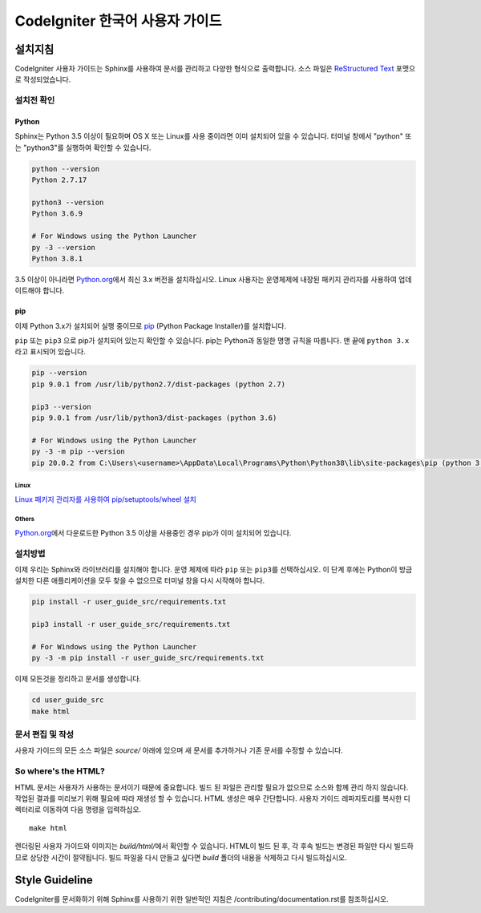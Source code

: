 ###############################
CodeIgniter 한국어 사용자 가이드
###############################

***********
설치지침
***********

CodeIgniter 사용자 가이드는 Sphinx를 사용하여 문서를 관리하고 다양한 형식으로 출력합니다.
소스 파일은 `ReStructured Text <https://en.wikipedia.org/wiki/ReStructuredText>`_ 포맷으로 작성되었습니다.

설치전 확인
=============

Python
------

Sphinx는 Python 3.5 이상이 필요하며 OS X 또는 Linux를 사용 중이라면 이미 설치되어 있을 수 있습니다. 
터미널 창에서 "python" 또는 "python3"를 실행하여 확인할 수 있습니다.

.. code-block:: bash

	python --version
	Python 2.7.17

	python3 --version
	Python 3.6.9

	# For Windows using the Python Launcher
	py -3 --version
	Python 3.8.1

3.5 이상이 아니라면 `Python.org <https://www.python.org/downloads/>`_\ 에서 최신 3.x 버전을 설치하십시오.
Linux 사용자는 운영체제에 내장된 패키지 관리자를 사용하여 업데이트해야 합니다.

pip
---

이제 Python 3.x가 설치되어 실행 중이므로 `pip <https://pip.pypa.io/en/stable/>`_ (Python Package Installer)\ 를 설치합니다.

``pip`` 또는 ``pip3`` 으로 pip가 설치되어 있는지 확인할 수 있습니다.
pip는 Python과 동일한 명명 규칙을 따릅니다.
맨 끝에 ``python 3.x`` 라고 표시되어 있습니다.

.. code-block:: bash

	pip --version
	pip 9.0.1 from /usr/lib/python2.7/dist-packages (python 2.7)

	pip3 --version
	pip 9.0.1 from /usr/lib/python3/dist-packages (python 3.6)

	# For Windows using the Python Launcher
	py -3 -m pip --version
	pip 20.0.2 from C:\Users\<username>\AppData\Local\Programs\Python\Python38\lib\site-packages\pip (python 3.8)

Linux
^^^^^

`Linux 패키지 관리자를 사용하여 pip/setuptools/wheel 설치 <https://packaging.python.org/guides/installing-using-linux-tools/>`_

Others
^^^^^^

`Python.org <https://www.python.org/downloads/>`_\ 에서 다운로드한 Python 3.5 이상을 사용중인 경우 pip가 이미 설치되어 있습니다.

설치방법
==========

이제 우리는 Sphinx와 라이브러리를 설치해야 합니다. 
운영 체제에 따라 ``pip`` 또는 ``pip3``\ 를 선택하십시오.
이 단계 후에는 Python이 방금 설치한 다른 애플리케이션을 모두 찾을 수 없으므로 터미널 창을 다시 시작해야 합니다.

.. code-block:: bash

	pip install -r user_guide_src/requirements.txt

	pip3 install -r user_guide_src/requirements.txt

	# For Windows using the Python Launcher
	py -3 -m pip install -r user_guide_src/requirements.txt

이제 모든것을 정리하고 문서를 생성합니다.

.. code-block:: bash

	cd user_guide_src
	make html

문서 편집 및 작성
==================================

사용자 가이드의 모든 소스 파일은 *source/* 아래에 있으며 새 문서를 추가하거나 기존 문서를 수정할 수 있습니다.

So where's the HTML?
====================

HTML 문서는 사용자가 사용하는 문서이기 때문에 중요합니다.
빌드 된 파일은 관리할 필요가 없으므로 소스와 함께 관리 하지 않습니다.
작업된 결과를 미리보기 위해 필요에 따라 재생성 할 수 있습니다.
HTML 생성은 매우 간단합니다.
사용자 가이드 레파지토리를 복사한 디렉터리로 이동하여 다음 명령을 입력하십오.
::

    make html

렌더링된 사용자 가이드와 이미지는 *build/html/*\ 에서 확인할 수 있습니다.
HTML이 빌드 된 후, 각 후속 빌드는 변경된 파일만 다시 빌드하므로 상당한 시간이 절약됩니다.
빌드 파일을 다시 만들고 싶다면 *build* 폴더의 내용을 삭제하고 다시 빌드하십시오.

***************
Style Guideline
***************

CodeIgniter를 문서화하기 위해 Sphinx를 사용하기 위한 일반적인 지침은 /contributing/documentation.rst\ 를 참조하십시오.
